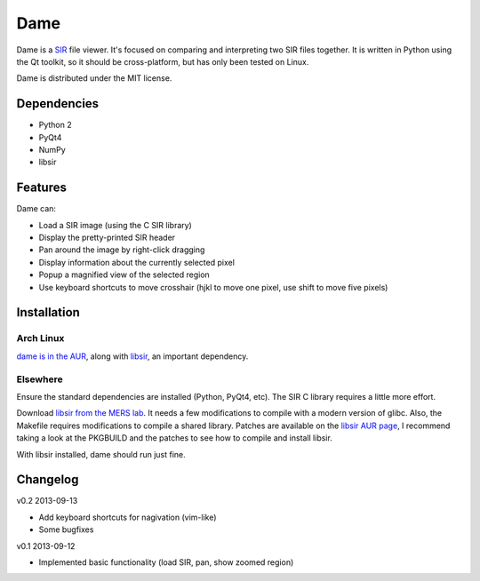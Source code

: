 ====
Dame
====

Dame is a `SIR <http://www.mers.byu.edu/SIR.html>`_ file viewer. It's focused on comparing and interpreting two SIR files together. It is written in Python using the Qt toolkit, so it should be cross-platform, but has only been tested on Linux.

Dame is distributed under the MIT license.

Dependencies
============

* Python 2
* PyQt4
* NumPy
* libsir

Features
========

Dame can:

* Load a SIR image (using the C SIR library)
* Display the pretty-printed SIR header
* Pan around the image by right-click dragging
* Display information about the currently selected pixel
* Popup a magnified view of the selected region
* Use keyboard shortcuts to move crosshair (hjkl to move one pixel, use shift to move five pixels)

Installation
============

Arch Linux
----------

`dame is in the AUR <https://aur.archlinux.org/packages/dame-git/>`_, along with `libsir <https://aur.archlinux.org/packages/libsir/>`_, an important dependency.

Elsewhere
---------

Ensure the standard dependencies are installed (Python, PyQt4, etc). The SIR C library requires a little more effort. 

Download `libsir from the MERS lab <ftp://ftp.scp.byu.edu/software/misc/sirclib.tar.gz>`_. It needs a few modifications to compile with a modern version of glibc. Also, the Makefile requires modifications to compile a shared library. Patches are available on the `libsir AUR page <https://aur.archlinux.org/packages/libsir/>`_, I recommend taking a look at the PKGBUILD and the patches to see how to compile and install libsir.

With libsir installed, dame should run just fine.

Changelog
=========

v0.2 2013-09-13

* Add keyboard shortcuts for nagivation (vim-like)
* Some bugfixes

v0.1 2013-09-12

* Implemented basic functionality (load SIR, pan, show zoomed region)

